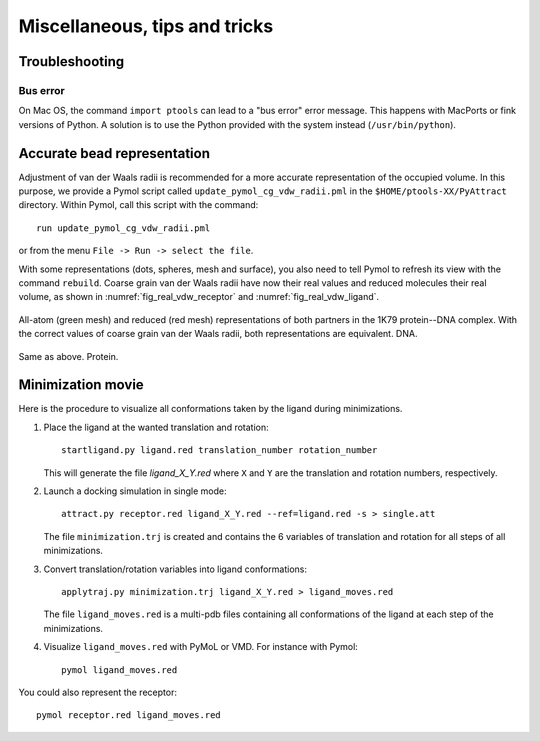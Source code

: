 
Miscellaneous, tips and tricks
==============================

Troubleshooting
---------------

Bus error
^^^^^^^^^

On Mac OS, the command ``import ptools`` can lead to a "bus error" 
error message. This happens with MacPorts or fink versions of Python. 
A solution is to use the Python provided with the system instead 
(``/usr/bin/python``).


Accurate bead representation
----------------------------

Adjustment of van der Waals radii is recommended for a more accurate 
representation of the occupied volume. In this purpose, we provide a Pymol 
script called ``update_pymol_cg_vdw_radii.pml`` in the 
``$HOME/ptools-XX/PyAttract`` directory. Within Pymol, call this 
script with the command::

    run update_pymol_cg_vdw_radii.pml

or from the menu ``File -> Run -> select the file``.

With some representations (dots, spheres, mesh and surface), you also need 
to tell Pymol to refresh its view with the command ``rebuild``.
Coarse grain van der Waals radii have now their real values and 
reduced molecules their real volume, as shown in
:numref:`fig_real_vdw_receptor` and :numref:`fig_real_vdw_ligand`.


.. _fig_real_vdw_receptor:
.. figure:: figures/1K79_receptor.png
   :align: center

   All-atom (green mesh) and reduced (red mesh) representations of both 
   partners in the 1K79 protein--DNA complex. With the correct values of coarse grain
   van der Waals radii, both representations are equivalent. DNA.


.. _fig_real_vdw_ligand:
.. figure:: figures/1K79_ligand.png
   :align: center

   Same as above. Protein.


Minimization movie
------------------

Here is the procedure to visualize all conformations taken by the ligand during
minimizations.


1. Place the ligand at the wanted translation and rotation::

    startligand.py ligand.red translation_number rotation_number

   This will generate the file `ligand_X_Y.red` where ``X`` and ``Y`` 
   are the translation and rotation numbers, respectively.

2. Launch a docking simulation in single mode::

    attract.py receptor.red ligand_X_Y.red --ref=ligand.red -s > single.att

   The file ``minimization.trj`` is created and contains the 6 variables of
   translation and rotation for all steps of all minimizations.

3. Convert translation/rotation variables into ligand conformations::

    applytraj.py minimization.trj ligand_X_Y.red > ligand_moves.red

   The file ``ligand_moves.red`` is a multi-pdb files containing all
   conformations of the ligand at each step of the minimizations.

4. Visualize ``ligand_moves.red`` with PyMoL or VMD. For instance with Pymol::

    pymol ligand_moves.red


You could also represent the receptor::

    pymol receptor.red ligand_moves.red


